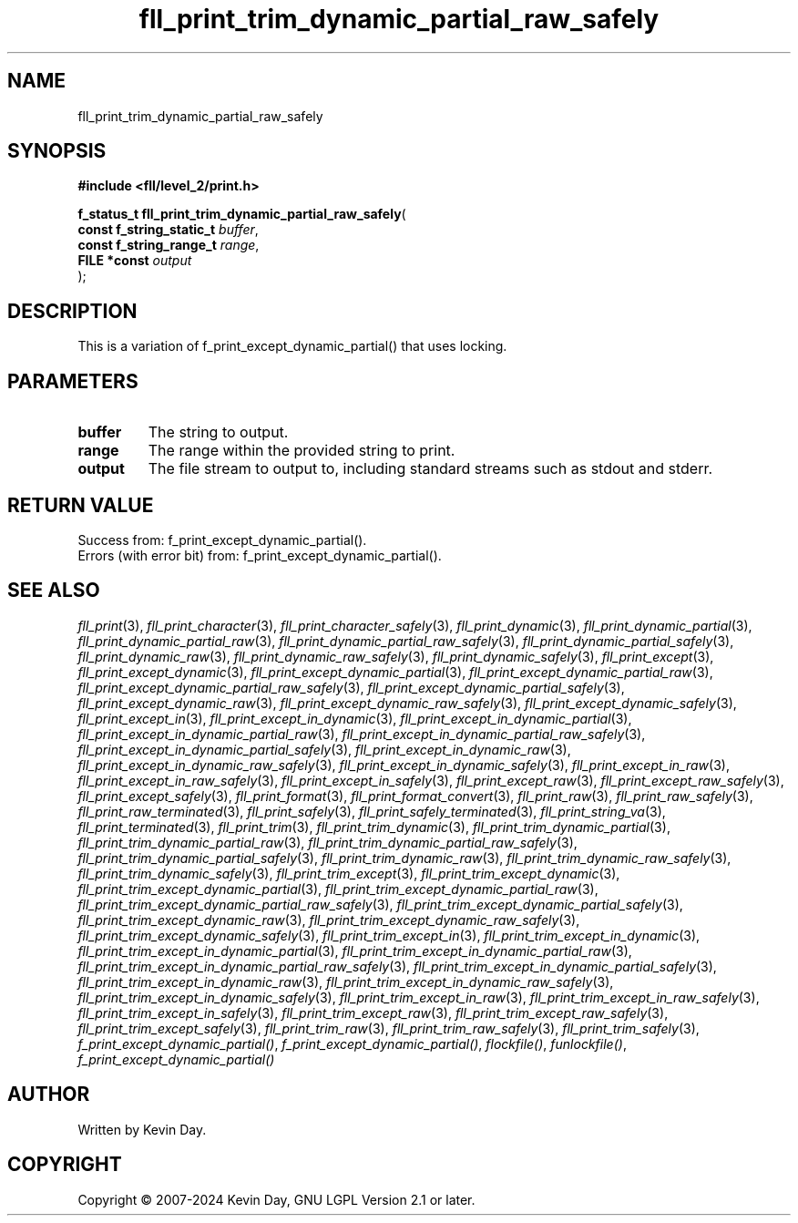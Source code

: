 .TH fll_print_trim_dynamic_partial_raw_safely "3" "February 2024" "FLL - Featureless Linux Library 0.6.10" "Library Functions"
.SH "NAME"
fll_print_trim_dynamic_partial_raw_safely
.SH SYNOPSIS
.nf
.B #include <fll/level_2/print.h>
.sp
\fBf_status_t fll_print_trim_dynamic_partial_raw_safely\fP(
    \fBconst f_string_static_t \fP\fIbuffer\fP,
    \fBconst f_string_range_t  \fP\fIrange\fP,
    \fBFILE *const             \fP\fIoutput\fP
);
.fi
.SH DESCRIPTION
.PP
This is a variation of f_print_except_dynamic_partial() that uses locking.
.SH PARAMETERS
.TP
.B buffer
The string to output.

.TP
.B range
The range within the provided string to print.

.TP
.B output
The file stream to output to, including standard streams such as stdout and stderr.

.SH RETURN VALUE
.PP
Success from: f_print_except_dynamic_partial().
.br
Errors (with error bit) from: f_print_except_dynamic_partial().
.SH SEE ALSO
.PP
.nh
.ad l
\fIfll_print\fP(3), \fIfll_print_character\fP(3), \fIfll_print_character_safely\fP(3), \fIfll_print_dynamic\fP(3), \fIfll_print_dynamic_partial\fP(3), \fIfll_print_dynamic_partial_raw\fP(3), \fIfll_print_dynamic_partial_raw_safely\fP(3), \fIfll_print_dynamic_partial_safely\fP(3), \fIfll_print_dynamic_raw\fP(3), \fIfll_print_dynamic_raw_safely\fP(3), \fIfll_print_dynamic_safely\fP(3), \fIfll_print_except\fP(3), \fIfll_print_except_dynamic\fP(3), \fIfll_print_except_dynamic_partial\fP(3), \fIfll_print_except_dynamic_partial_raw\fP(3), \fIfll_print_except_dynamic_partial_raw_safely\fP(3), \fIfll_print_except_dynamic_partial_safely\fP(3), \fIfll_print_except_dynamic_raw\fP(3), \fIfll_print_except_dynamic_raw_safely\fP(3), \fIfll_print_except_dynamic_safely\fP(3), \fIfll_print_except_in\fP(3), \fIfll_print_except_in_dynamic\fP(3), \fIfll_print_except_in_dynamic_partial\fP(3), \fIfll_print_except_in_dynamic_partial_raw\fP(3), \fIfll_print_except_in_dynamic_partial_raw_safely\fP(3), \fIfll_print_except_in_dynamic_partial_safely\fP(3), \fIfll_print_except_in_dynamic_raw\fP(3), \fIfll_print_except_in_dynamic_raw_safely\fP(3), \fIfll_print_except_in_dynamic_safely\fP(3), \fIfll_print_except_in_raw\fP(3), \fIfll_print_except_in_raw_safely\fP(3), \fIfll_print_except_in_safely\fP(3), \fIfll_print_except_raw\fP(3), \fIfll_print_except_raw_safely\fP(3), \fIfll_print_except_safely\fP(3), \fIfll_print_format\fP(3), \fIfll_print_format_convert\fP(3), \fIfll_print_raw\fP(3), \fIfll_print_raw_safely\fP(3), \fIfll_print_raw_terminated\fP(3), \fIfll_print_safely\fP(3), \fIfll_print_safely_terminated\fP(3), \fIfll_print_string_va\fP(3), \fIfll_print_terminated\fP(3), \fIfll_print_trim\fP(3), \fIfll_print_trim_dynamic\fP(3), \fIfll_print_trim_dynamic_partial\fP(3), \fIfll_print_trim_dynamic_partial_raw\fP(3), \fIfll_print_trim_dynamic_partial_raw_safely\fP(3), \fIfll_print_trim_dynamic_partial_safely\fP(3), \fIfll_print_trim_dynamic_raw\fP(3), \fIfll_print_trim_dynamic_raw_safely\fP(3), \fIfll_print_trim_dynamic_safely\fP(3), \fIfll_print_trim_except\fP(3), \fIfll_print_trim_except_dynamic\fP(3), \fIfll_print_trim_except_dynamic_partial\fP(3), \fIfll_print_trim_except_dynamic_partial_raw\fP(3), \fIfll_print_trim_except_dynamic_partial_raw_safely\fP(3), \fIfll_print_trim_except_dynamic_partial_safely\fP(3), \fIfll_print_trim_except_dynamic_raw\fP(3), \fIfll_print_trim_except_dynamic_raw_safely\fP(3), \fIfll_print_trim_except_dynamic_safely\fP(3), \fIfll_print_trim_except_in\fP(3), \fIfll_print_trim_except_in_dynamic\fP(3), \fIfll_print_trim_except_in_dynamic_partial\fP(3), \fIfll_print_trim_except_in_dynamic_partial_raw\fP(3), \fIfll_print_trim_except_in_dynamic_partial_raw_safely\fP(3), \fIfll_print_trim_except_in_dynamic_partial_safely\fP(3), \fIfll_print_trim_except_in_dynamic_raw\fP(3), \fIfll_print_trim_except_in_dynamic_raw_safely\fP(3), \fIfll_print_trim_except_in_dynamic_safely\fP(3), \fIfll_print_trim_except_in_raw\fP(3), \fIfll_print_trim_except_in_raw_safely\fP(3), \fIfll_print_trim_except_in_safely\fP(3), \fIfll_print_trim_except_raw\fP(3), \fIfll_print_trim_except_raw_safely\fP(3), \fIfll_print_trim_except_safely\fP(3), \fIfll_print_trim_raw\fP(3), \fIfll_print_trim_raw_safely\fP(3), \fIfll_print_trim_safely\fP(3), \fIf_print_except_dynamic_partial()\fP, \fIf_print_except_dynamic_partial()\fP, \fIflockfile()\fP, \fIfunlockfile()\fP, \fIf_print_except_dynamic_partial()\fP
.ad
.hy
.SH AUTHOR
Written by Kevin Day.
.SH COPYRIGHT
.PP
Copyright \(co 2007-2024 Kevin Day, GNU LGPL Version 2.1 or later.
